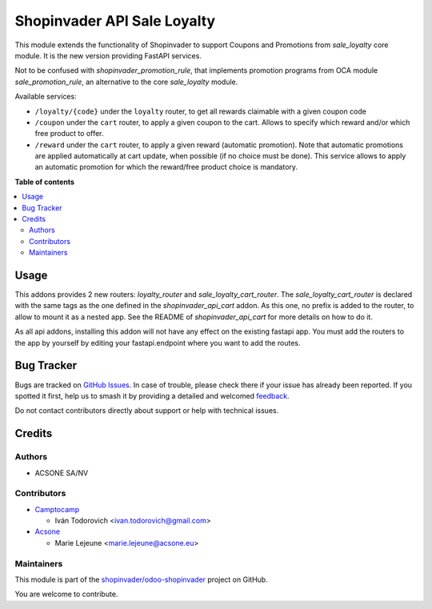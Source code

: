 ============================
Shopinvader API Sale Loyalty
============================

.. 
   !!!!!!!!!!!!!!!!!!!!!!!!!!!!!!!!!!!!!!!!!!!!!!!!!!!!
   !! This file is generated by oca-gen-addon-readme !!
   !! changes will be overwritten.                   !!
   !!!!!!!!!!!!!!!!!!!!!!!!!!!!!!!!!!!!!!!!!!!!!!!!!!!!
   !! source digest: sha256:582d9d6d6e2457adbf9862b6670996b93663f3b7f084e70e4cad540467d04e9a
   !!!!!!!!!!!!!!!!!!!!!!!!!!!!!!!!!!!!!!!!!!!!!!!!!!!!

.. |badge1| image:: https://img.shields.io/badge/maturity-Beta-yellow.png
    :target: https://odoo-community.org/page/development-status
    :alt: Beta
.. |badge2| image:: https://img.shields.io/badge/licence-AGPL--3-blue.png
    :target: http://www.gnu.org/licenses/agpl-3.0-standalone.html
    :alt: License: AGPL-3
.. |badge3| image:: https://img.shields.io/badge/github-shopinvader%2Fodoo--shopinvader-lightgray.png?logo=github
    :target: https://github.com/shopinvader/odoo-shopinvader/tree/16.0/shopinvader_api_sale_loyalty
    :alt: shopinvader/odoo-shopinvader

|badge1| |badge2| |badge3|

This module extends the functionality of Shopinvader to support Coupons
and Promotions from `sale_loyalty` core module.
It is the new version providing FastAPI services.

Not to be confused with `shopinvader_promotion_rule`, that implements
promotion programs from OCA module `sale_promotion_rule`, an alternative
to the core `sale_loyalty` module.

Available services:

* ``/loyalty/{code}`` under the ``loyalty`` router, to get all rewards claimable with a given coupon code
* ``/coupon`` under the ``cart`` router, to apply a given coupon to the cart. Allows to specify which reward and/or which free product to offer.
* ``/reward`` under the ``cart`` router, to apply a given reward (automatic promotion). Note that automatic promotions are applied automatically at cart update, when possible (if no choice must be done). This service allows to apply an automatic promotion for which the reward/free product choice is mandatory.

**Table of contents**

.. contents::
   :local:

Usage
=====

This addons provides 2 new routers: `loyalty_router` and 
`sale_loyalty_cart_router`. The `sale_loyalty_cart_router` is declared
with the same tags as the one defined in the `shopinvader_api_cart`
addon. As this one, no prefix is added to the router, to allow to mount
it as a nested app. See the README of `shopinvader_api_cart` for
more details on how to do it.

As all api addons, installing this addon will not have any effect on the
existing fastapi app. You must add the routers to the app by yourself by
editing your fastapi.endpoint where you want to add the routes.


Bug Tracker
===========

Bugs are tracked on `GitHub Issues <https://github.com/shopinvader/odoo-shopinvader/issues>`_.
In case of trouble, please check there if your issue has already been reported.
If you spotted it first, help us to smash it by providing a detailed and welcomed
`feedback <https://github.com/shopinvader/odoo-shopinvader/issues/new?body=module:%20shopinvader_api_sale_loyalty%0Aversion:%2016.0%0A%0A**Steps%20to%20reproduce**%0A-%20...%0A%0A**Current%20behavior**%0A%0A**Expected%20behavior**>`_.

Do not contact contributors directly about support or help with technical issues.

Credits
=======

Authors
~~~~~~~

* ACSONE SA/NV

Contributors
~~~~~~~~~~~~

* `Camptocamp <https://www.camptocamp.com>`_

  * Iván Todorovich <ivan.todorovich@gmail.com>

* `Acsone <https://www.acsone.eu>`_

  * Marie Lejeune <marie.lejeune@acsone.eu>

Maintainers
~~~~~~~~~~~

This module is part of the `shopinvader/odoo-shopinvader <https://github.com/shopinvader/odoo-shopinvader/tree/16.0/shopinvader_api_sale_loyalty>`_ project on GitHub.

You are welcome to contribute.
